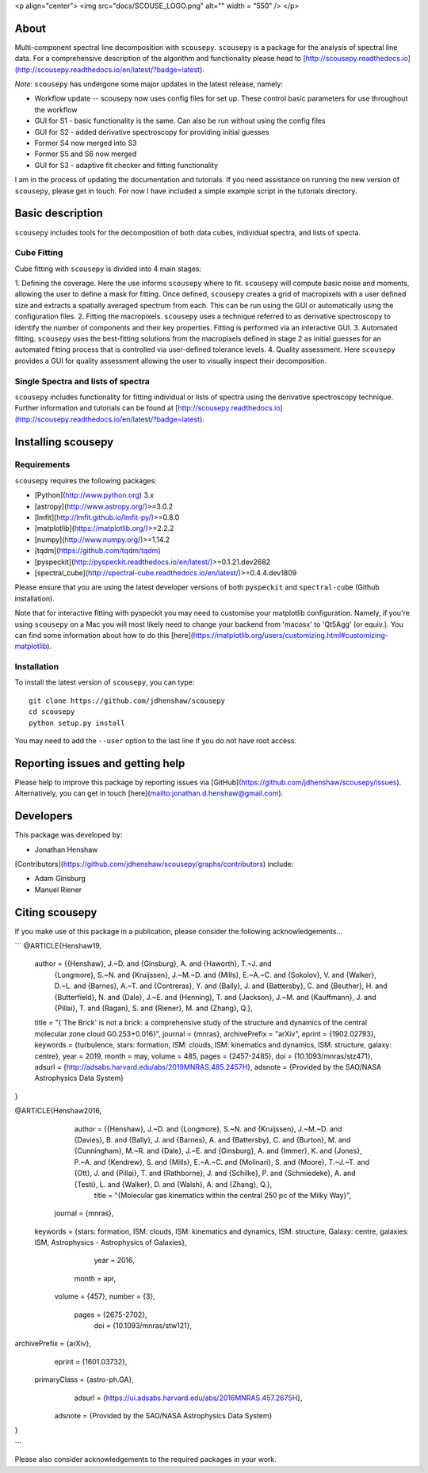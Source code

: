 <p align="center">
<img src="docs/SCOUSE_LOGO.png"  alt="" width = "550" />
</p>

About
=====

Multi-component spectral line decomposition with ``scousepy``. ``scousepy`` is a
package for the analysis of spectral line data. For a comprehensive description
of the algorithm and functionality please head to
[http://scousepy.readthedocs.io](http://scousepy.readthedocs.io/en/latest/?badge=latest).

*Note*: ``scousepy`` has undergone some major updates in the latest release, namely:

* Workflow update -- scousepy now uses config files for set up. These control basic parameters for use throughout the workflow
* GUI for S1 - basic functionality is the same. Can also be run without using the config files
* GUI for S2 - added derivative spectroscopy for providing initial guesses
* Former S4 now merged into S3
* Former S5 and S6 now merged
* GUI for S3 - adaptive fit checker and fitting functionality

I am in the process of updating the documentation and tutorials. If you need
assistance on running the new version of ``scousepy``, please get in touch. For
now I have included a simple example script in the tutorials directory.

Basic description
=================

``scousepy`` includes tools for the decomposition of both data cubes, individual
spectra, and lists of specta.

Cube Fitting
------------

Cube fitting with ``scousepy`` is divided into 4 main stages::

1. Defining the coverage. Here the use informs ``scousepy`` where to fit.
``scousepy`` will compute basic noise and moments, allowing the user to define a
mask for fitting. Once defined, ``scousepy`` creates a grid of macropixels with
a user defined size and extracts a spatially averaged spectrum from each. This
can be run using the GUI or automatically using the configuration files.
2. Fitting the macropixels. ``scousepy`` uses a technique referred to as
derivative spectroscopy to identify the number of components and their key
properties. Fitting is performed via an interactive GUI.
3. Automated fitting. ``scousepy`` uses the best-fitting solutions from the
macropixels defined in stage 2 as initial guesses for an automated fitting
process that is controlled via user-defined tolerance levels.
4. Quality assessment. Here ``scousepy`` provides a GUI for quality assessment
allowing the user to visually inspect their decomposition.

Single Spectra and lists of spectra
-----------------------------------

``scousepy`` includes functionality for fitting individual or lists of spectra
using the derivative spectroscopy technique. Further information and tutorials
can be found at [http://scousepy.readthedocs.io](http://scousepy.readthedocs.io/en/latest/?badge=latest).


Installing scousepy
===================

Requirements
------------

``scousepy`` requires the following packages:

* [Python](http://www.python.org) 3.x

* [astropy](http://www.astropy.org/)>=3.0.2
* [lmfit](http://lmfit.github.io/lmfit-py/)>=0.8.0
* [matplotlib](https://matplotlib.org/)>=2.2.2
* [numpy](http://www.numpy.org/)>=1.14.2
* [tqdm](https://github.com/tqdm/tqdm)
* [pyspeckit](http://pyspeckit.readthedocs.io/en/latest/)>=0.1.21.dev2682
* [spectral_cube](http://spectral-cube.readthedocs.io/en/latest/)>=0.4.4.dev1809

Please ensure that you are using the latest developer versions of both ``pyspeckit``
and ``spectral-cube`` (Github installation).

Note that for interactive fitting with pyspeckit you may need to customise your
matplotlib configuration. Namely, if you're using ``scousepy`` on a Mac you will
most likely need to change your backend from 'macosx' to 'Qt5Agg' (or equiv.).
You can find some information about how to do this [here](https://matplotlib.org/users/customizing.html#customizing-matplotlib).

Installation
------------

To install the latest version of ``scousepy``, you can type::

    git clone https://github.com/jdhenshaw/scousepy
    cd scousepy
    python setup.py install

You may need to add the ``--user`` option to the last line if you do not have
root access.

Reporting issues and getting help
=================================

Please help to improve this package by reporting issues via [GitHub](https://github.com/jdhenshaw/scousepy/issues).
Alternatively, you can get in touch [here](mailto:jonathan.d.henshaw@gmail.com).

Developers
==========

This package was developed by:

* Jonathan Henshaw

[Contributors](https://github.com/jdhenshaw/scousepy/graphs/contributors) include:

* Adam Ginsburg
* Manuel Riener

Citing scousepy
===============

If you make use of this package in a publication, please consider the following
acknowledgements...

```
@ARTICLE{Henshaw19,
    author = {{Henshaw}, J.~D. and {Ginsburg}, A. and {Haworth}, T.~J. and
       {Longmore}, S.~N. and {Kruijssen}, J.~M.~D. and {Mills}, E.~A.~C. and
       {Sokolov}, V. and {Walker}, D.~L. and {Barnes}, A.~T. and {Contreras}, Y. and
       {Bally}, J. and {Battersby}, C. and {Beuther}, H. and {Butterfield}, N. and
       {Dale}, J.~E. and {Henning}, T. and {Jackson}, J.~M. and {Kauffmann}, J. and
       {Pillai}, T. and {Ragan}, S. and {Riener}, M. and {Zhang}, Q.},
    title = "{`The Brick' is not a brick: a comprehensive study of the structure and dynamics of the central molecular zone cloud G0.253+0.016}",
    journal = {\mnras},
    archivePrefix = "arXiv",
    eprint = {1902.02793},
    keywords = {turbulence, stars: formation, ISM: clouds, ISM: kinematics and dynamics, ISM: structure, galaxy: centre},
    year = 2019,
    month = may,
    volume = 485,
    pages = {2457-2485},
    doi = {10.1093/mnras/stz471},
    adsurl = {http://adsabs.harvard.edu/abs/2019MNRAS.485.2457H},
    adsnote = {Provided by the SAO/NASA Astrophysics Data System}
}

@ARTICLE{Henshaw2016,
       author = {{Henshaw}, J.~D. and {Longmore}, S.~N. and {Kruijssen}, J.~M.~D. and {Davies}, B. and {Bally}, J. and {Barnes}, A. and {Battersby}, C. and {Burton}, M. and {Cunningham}, M.~R. and {Dale}, J.~E. and {Ginsburg}, A. and {Immer}, K. and {Jones}, P.~A. and {Kendrew}, S. and {Mills}, E.~A.~C. and {Molinari}, S. and {Moore}, T.~J.~T. and {Ott}, J. and {Pillai}, T. and {Rathborne}, J. and {Schilke}, P. and {Schmiedeke}, A. and {Testi}, L. and {Walker}, D. and {Walsh}, A. and {Zhang}, Q.},
        title = "{Molecular gas kinematics within the central 250 pc of the Milky Way}",
      journal = {\mnras},
     keywords = {stars: formation, ISM: clouds, ISM: kinematics and dynamics, ISM: structure, Galaxy: centre, galaxies: ISM, Astrophysics - Astrophysics of Galaxies},
         year = 2016,
        month = apr,
       volume = {457},
       number = {3},
        pages = {2675-2702},
          doi = {10.1093/mnras/stw121},
archivePrefix = {arXiv},
       eprint = {1601.03732},
 primaryClass = {astro-ph.GA},
       adsurl = {https://ui.adsabs.harvard.edu/abs/2016MNRAS.457.2675H},
      adsnote = {Provided by the SAO/NASA Astrophysics Data System}
}

```

Please also consider acknowledgements to the required packages in your work.

